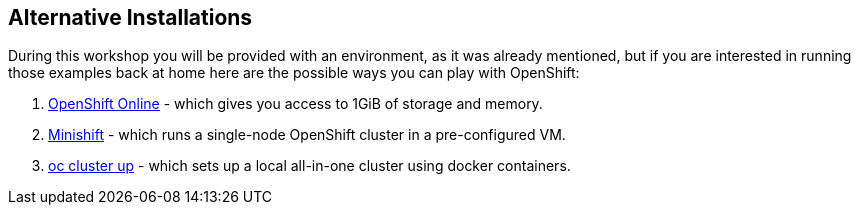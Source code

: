 ## Alternative Installations

During this workshop you will be provided with an environment, as it was already
mentioned, but if you are interested in running those examples back at home here
are the possible ways you can play with OpenShift:

. https://www.openshift.com/[OpenShift Online] - which gives you access to 1GiB
  of storage and memory.
. https://github.com/minishift/minishift[Minishift] - which runs a single-node
  OpenShift cluster in a pre-configured VM.
. https://github.com/openshift/origin/blob/master/docs/cluster_up_down.md[oc cluster up] -
  which sets up a local all-in-one cluster using docker containers.
